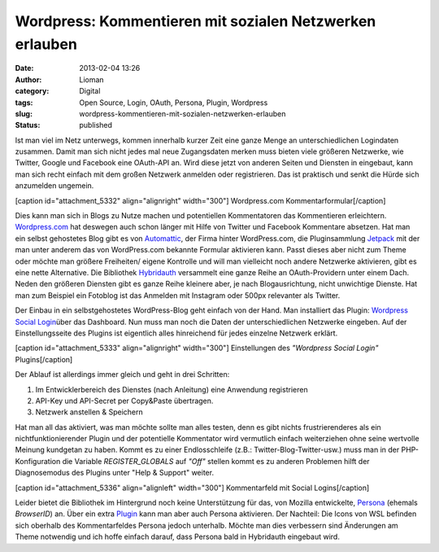 Wordpress: Kommentieren mit sozialen Netzwerken erlauben
########################################################
:date: 2013-02-04 13:26
:author: Lioman
:category: Digital
:tags: Open Source, Login, OAuth, Persona, Plugin, Wordpress
:slug: wordpress-kommentieren-mit-sozialen-netzwerken-erlauben
:status: published

Ist man viel im Netz unterwegs, kommen innerhalb kurzer Zeit eine ganze
Menge an unterschiedlichen Logindaten zusammen. Damit man sich nicht
jedes mal neue Zugangsdaten merken muss bieten viele größeren Netzwerke,
wie Twitter, Google und Facebook eine OAuth-API an. Wird diese jetzt von
anderen Seiten und Diensten in eingebaut, kann man sich recht einfach
mit dem großen Netzwerk anmelden oder registrieren. Das ist praktisch
und senkt die Hürde sich anzumelden ungemein.

[caption id="attachment\_5332" align="alignright"
width="300"]\ |Wordpress.com Kommentarformular| Wordpress.com
Kommentarformular[/caption]

Dies kann man sich in Blogs zu Nutze machen und potentiellen
Kommentatoren das Kommentieren erleichtern.
`Wordpress.com <https://wordpress.com>`__ hat deswegen auch schon länger
mit Hilfe von Twitter und Facebook Kommentare absetzen. Hat man ein
selbst gehostetes Blog gibt es von
`Automattic <http://automattic.com/>`__, der Firma hinter WordPress.com,
die Pluginsammlung
`Jetpack <http://wordpress.org/extend/plugins/jetpack/>`__ mit der man
unter anderem das von WordPress.com bekannte Formular aktivieren kann.
Passt dieses aber nicht zum Theme oder möchte man größere Freiheiten/
eigene Kontrolle und will man vielleicht noch andere Netzwerke
aktivieren, gibt es eine nette Alternative. Die Bibliothek
`Hybridauth <http://hybridauth.sourceforge.net/>`__ versammelt eine
ganze Reihe an OAuth-Providern unter einem Dach. Neden den größeren
Diensten gibt es ganze Reihe kleinere aber, je nach Blogausrichtung,
nicht unwichtige Dienste. Hat man zum Beispiel ein Fotoblog ist das
Anmelden mit Instagram oder 500px relevanter als Twitter.

Der Einbau in ein selbstgehostetes WordPress-Blog geht einfach von der
Hand. Man installiert das Plugin: `Wordpress Social
Login <http://wordpress.org/extend/plugins/wordpress-social-login/>`__\ über
das Dashboard. Nun muss man noch die Daten der unterschiedlichen
Netzwerke eingeben. Auf der Einstellungsseite des Plugins ist eigentlich
alles hinreichend für jedes einzelne Netzwerk erklärt.

[caption id="attachment\_5333" align="alignright"
width="300"]\ |Einstellungen des "Wordpress Social Login" Plugins|
Einstellungen des *"Wordpress Social Login"* Plugins[/caption]

Der Ablauf ist allerdings immer gleich und geht in drei Schritten:

#. Im Entwicklerbereich des Dienstes (nach Anleitung) eine Anwendung
   registrieren
#. API-Key und API-Secret per Copy&Paste übertragen.
#. Netzwerk anstellen & Speichern

Hat man all das aktiviert, was man möchte sollte man alles testen, denn
es gibt nichts frustrierenderes als ein nichtfunktionierender Plugin und
der potentielle Kommentator wird vermutlich einfach weiterziehen ohne
seine wertvolle Meinung kundgetan zu haben. Kommt es zu einer
Endlosschleife (z.B.: Twitter-Blog-Twitter-usw.) muss man in der
PHP-Konfiguration die Variable *REGISTER\_GLOBALS* auf *"Off"* stellen
kommt es zu anderen Problemen hilft der Diagnosemodus des Plugins unter
"Help & Support" weiter.

[caption id="attachment\_5336" align="alignleft"
width="300"]\ |Kommentarfeld mit Social Logins| Kommentarfeld mit Social
Logins[/caption]

Leider bietet die Bibliothek im Hintergrund noch keine Unterstützung für
das, von Mozilla entwickelte, `Persona <https://login.persona.org/>`__
(ehemals *BrowserID*) an. Über ein extra
`Plugin <http://wordpress.org/extend/plugins/browserid/>`__ kann man
aber auch Persona aktivieren. Der Nachteil: Die Icons von WSL befinden
sich oberhalb des Kommentarfeldes Persona jedoch unterhalb. Möchte man
dies verbessern sind Änderungen am Theme notwendig und ich hoffe einfach
darauf, dass Persona bald in Hybridauth eingebaut wird.

.. |Wordpress.com Kommentarformular| image:: {filename}/images/wordpress_com-commentform-300x144.png
   :class: size-medium wp-image-5332
   :width: 300px
   :height: 144px
   :target: {filename}/images/wordpress_com-commentform.png
.. |Einstellungen des "Wordpress Social Login" Plugins| image:: {filename}/images/wps_facebook-einstellungen-300x195.png
   :class: size-medium wp-image-5333
   :width: 300px
   :height: 195px
   :target: {filename}/images/wps_facebook-einstellungen.png
.. |Kommentarfeld mit Social Logins| image:: {filename}/images/wordpress_social_logins_kommentarfeld-300x254.png
   :class: size-medium wp-image-5336
   :width: 300px
   :height: 254px
   :target: {filename}/images/wordpress_social_logins_kommentarfeld.png
